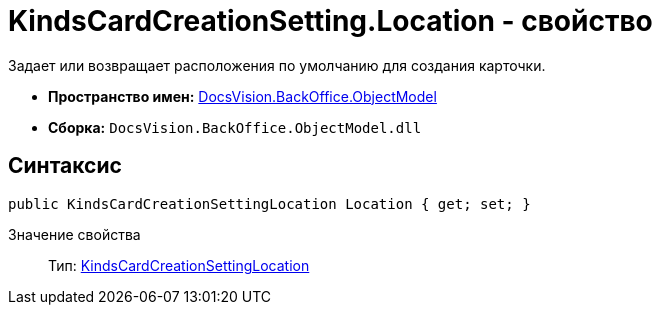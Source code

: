 = KindsCardCreationSetting.Location - свойство

Задает или возвращает расположения по умолчанию для создания карточки.

* *Пространство имен:* xref:api/DocsVision/Platform/ObjectModel/ObjectModel_NS.adoc[DocsVision.BackOffice.ObjectModel]
* *Сборка:* `DocsVision.BackOffice.ObjectModel.dll`

== Синтаксис

[source,csharp]
----
public KindsCardCreationSettingLocation Location { get; set; }
----

Значение свойства::
Тип: xref:api/DocsVision/BackOffice/ObjectModel/KindsCardCreationSettingLocation_EN.adoc[KindsCardCreationSettingLocation]
  +
